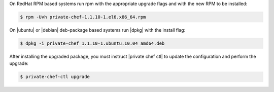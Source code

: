 .. The contents of this file may be included in multiple topics.
.. This file should not be changed in a way that hinders its ability to appear in multiple documentation sets.

On RedHat RPM based systems run rpm with the appropriate upgrade flags and with the new RPM to be installed:

.. code-block:: bash

   $ rpm -Uvh private-chef-1.1.10-1.el6.x86_64.rpm

On |ubuntu| or |debian| deb-package based systems run |dpkg| with the install flag:

.. code-block:: bash

   $ dpkg -i private-chef_1.1.10-1.ubuntu.10.04_amd64.deb


After installing the upgraded package, you must instruct |private chef ctl| to update the configuration and perform the upgrade:

.. code-block:: bash

   $ private-chef-ctl upgrade


